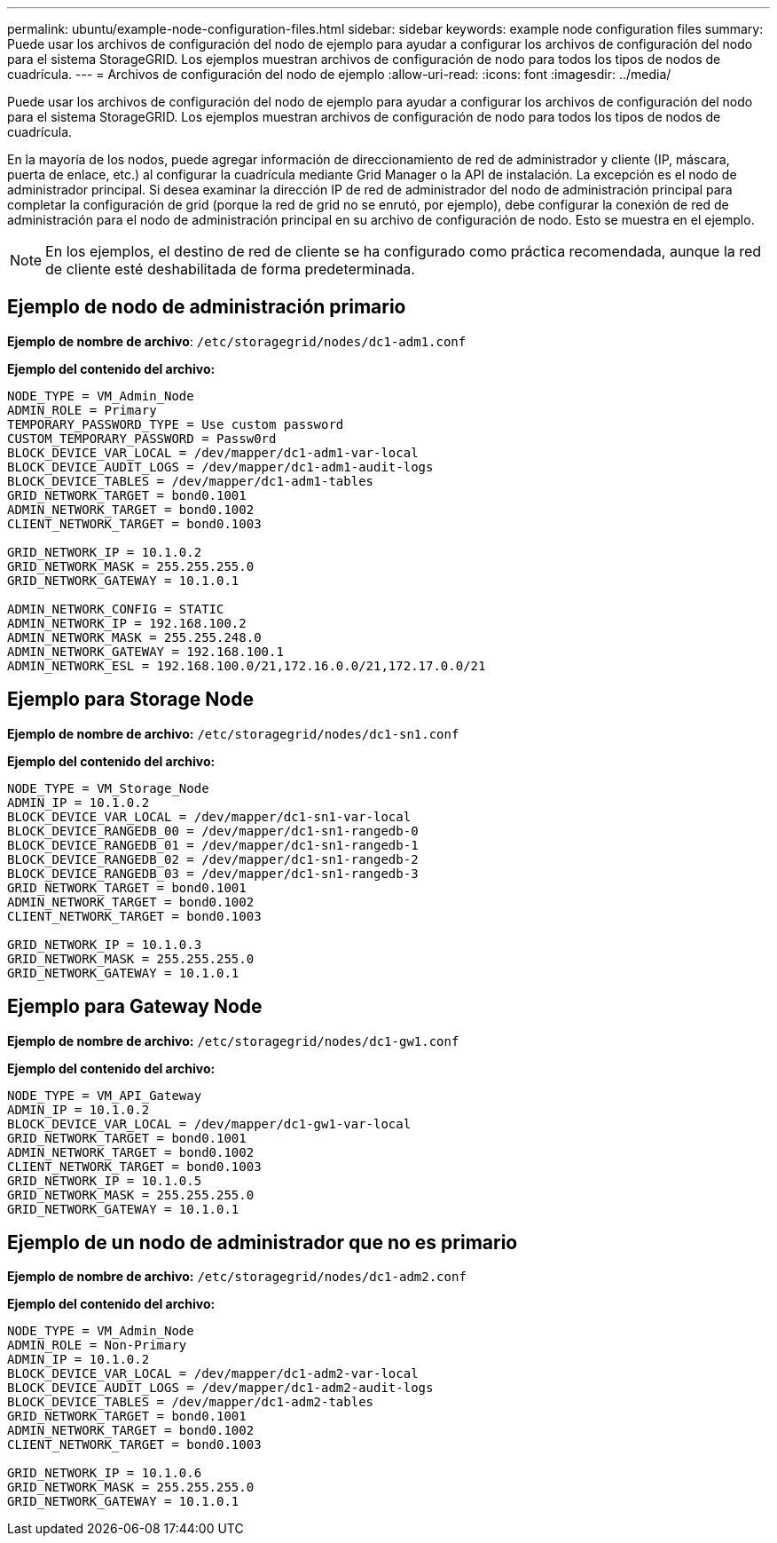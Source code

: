 ---
permalink: ubuntu/example-node-configuration-files.html 
sidebar: sidebar 
keywords: example node configuration files 
summary: Puede usar los archivos de configuración del nodo de ejemplo para ayudar a configurar los archivos de configuración del nodo para el sistema StorageGRID. Los ejemplos muestran archivos de configuración de nodo para todos los tipos de nodos de cuadrícula. 
---
= Archivos de configuración del nodo de ejemplo
:allow-uri-read: 
:icons: font
:imagesdir: ../media/


[role="lead"]
Puede usar los archivos de configuración del nodo de ejemplo para ayudar a configurar los archivos de configuración del nodo para el sistema StorageGRID. Los ejemplos muestran archivos de configuración de nodo para todos los tipos de nodos de cuadrícula.

En la mayoría de los nodos, puede agregar información de direccionamiento de red de administrador y cliente (IP, máscara, puerta de enlace, etc.) al configurar la cuadrícula mediante Grid Manager o la API de instalación. La excepción es el nodo de administrador principal. Si desea examinar la dirección IP de red de administrador del nodo de administración principal para completar la configuración de grid (porque la red de grid no se enrutó, por ejemplo), debe configurar la conexión de red de administración para el nodo de administración principal en su archivo de configuración de nodo. Esto se muestra en el ejemplo.


NOTE: En los ejemplos, el destino de red de cliente se ha configurado como práctica recomendada, aunque la red de cliente esté deshabilitada de forma predeterminada.



== Ejemplo de nodo de administración primario

*Ejemplo de nombre de archivo*: `/etc/storagegrid/nodes/dc1-adm1.conf`

*Ejemplo del contenido del archivo:*

[listing]
----
NODE_TYPE = VM_Admin_Node
ADMIN_ROLE = Primary
TEMPORARY_PASSWORD_TYPE = Use custom password
CUSTOM_TEMPORARY_PASSWORD = Passw0rd
BLOCK_DEVICE_VAR_LOCAL = /dev/mapper/dc1-adm1-var-local
BLOCK_DEVICE_AUDIT_LOGS = /dev/mapper/dc1-adm1-audit-logs
BLOCK_DEVICE_TABLES = /dev/mapper/dc1-adm1-tables
GRID_NETWORK_TARGET = bond0.1001
ADMIN_NETWORK_TARGET = bond0.1002
CLIENT_NETWORK_TARGET = bond0.1003

GRID_NETWORK_IP = 10.1.0.2
GRID_NETWORK_MASK = 255.255.255.0
GRID_NETWORK_GATEWAY = 10.1.0.1

ADMIN_NETWORK_CONFIG = STATIC
ADMIN_NETWORK_IP = 192.168.100.2
ADMIN_NETWORK_MASK = 255.255.248.0
ADMIN_NETWORK_GATEWAY = 192.168.100.1
ADMIN_NETWORK_ESL = 192.168.100.0/21,172.16.0.0/21,172.17.0.0/21
----


== Ejemplo para Storage Node

*Ejemplo de nombre de archivo:* `/etc/storagegrid/nodes/dc1-sn1.conf`

*Ejemplo del contenido del archivo:*

[listing]
----
NODE_TYPE = VM_Storage_Node
ADMIN_IP = 10.1.0.2
BLOCK_DEVICE_VAR_LOCAL = /dev/mapper/dc1-sn1-var-local
BLOCK_DEVICE_RANGEDB_00 = /dev/mapper/dc1-sn1-rangedb-0
BLOCK_DEVICE_RANGEDB_01 = /dev/mapper/dc1-sn1-rangedb-1
BLOCK_DEVICE_RANGEDB_02 = /dev/mapper/dc1-sn1-rangedb-2
BLOCK_DEVICE_RANGEDB_03 = /dev/mapper/dc1-sn1-rangedb-3
GRID_NETWORK_TARGET = bond0.1001
ADMIN_NETWORK_TARGET = bond0.1002
CLIENT_NETWORK_TARGET = bond0.1003

GRID_NETWORK_IP = 10.1.0.3
GRID_NETWORK_MASK = 255.255.255.0
GRID_NETWORK_GATEWAY = 10.1.0.1
----


== Ejemplo para Gateway Node

*Ejemplo de nombre de archivo:* `/etc/storagegrid/nodes/dc1-gw1.conf`

*Ejemplo del contenido del archivo:*

[listing]
----
NODE_TYPE = VM_API_Gateway
ADMIN_IP = 10.1.0.2
BLOCK_DEVICE_VAR_LOCAL = /dev/mapper/dc1-gw1-var-local
GRID_NETWORK_TARGET = bond0.1001
ADMIN_NETWORK_TARGET = bond0.1002
CLIENT_NETWORK_TARGET = bond0.1003
GRID_NETWORK_IP = 10.1.0.5
GRID_NETWORK_MASK = 255.255.255.0
GRID_NETWORK_GATEWAY = 10.1.0.1
----


== Ejemplo de un nodo de administrador que no es primario

*Ejemplo de nombre de archivo:* `/etc/storagegrid/nodes/dc1-adm2.conf`

*Ejemplo del contenido del archivo:*

[listing]
----
NODE_TYPE = VM_Admin_Node
ADMIN_ROLE = Non-Primary
ADMIN_IP = 10.1.0.2
BLOCK_DEVICE_VAR_LOCAL = /dev/mapper/dc1-adm2-var-local
BLOCK_DEVICE_AUDIT_LOGS = /dev/mapper/dc1-adm2-audit-logs
BLOCK_DEVICE_TABLES = /dev/mapper/dc1-adm2-tables
GRID_NETWORK_TARGET = bond0.1001
ADMIN_NETWORK_TARGET = bond0.1002
CLIENT_NETWORK_TARGET = bond0.1003

GRID_NETWORK_IP = 10.1.0.6
GRID_NETWORK_MASK = 255.255.255.0
GRID_NETWORK_GATEWAY = 10.1.0.1
----